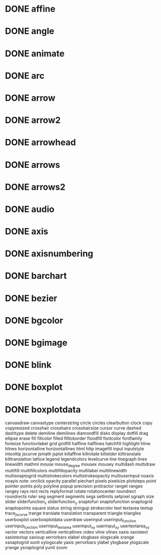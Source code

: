 * DONE affine
* DONE angle
* DONE animate
* DONE arc
* DONE arrow
* DONE arrow2
* DONE arrowhead
* DONE arrows
* DONE arrows2
* DONE audio
* DONE axis
* DONE axisnumbering
* DONE barchart
* DONE bezier
* DONE bgcolor
* DONE bgimage
* DONE blink
* DONE boxplot
* DONE boxplotdata
canvasdraw
canvastype
centerstring
circle
circles
clearbutton
clock
copy
copyresized
crosshair
crosshairs
crosshairsize
cursor
curve
dashed
dashtype
delete
demiline
demilines
diamondfill
disks
display
dotfill
drag
ellipse
erase
fill
fillcolor
filled
filltoborder
floodfill
fontcolor
fontfamily
fontsize
functionlabel
grid
gridfill
halfline
halflines
hatchfill
highlight
hline
hlines
horizontalline
horizontallines
html
http
imagefill
input
inputstyle
intooltip
jscurve
jsmath
jsplot
killaffine
killrotate
killslider
killtranslate
killtranslation
lattice
legend
legendcolors
levelcurve
line
linegraph
lines
linewidth
mathml
mouse
mouse_degree
mousex
mousey
multidash
multidraw
multifill
multifillcolors
multifillopacity
multilabel
multilinewidth
multisnaptogrid
multistrokecolors
multistrokeopacity
multiuserinput
noaxis
noayis
note:
onclick
opacity
parallel
piechart
pixels
pixelsize
plotsteps
point
pointer
points
poly
polyline
popup
precision
protractor
ranget
rangex
rangey
rays
rect
rects
replyformat
rotate
rotationcenter
roundrect
roundrects
ruler
seg
segment
segments
segs
setlimits
setpixel
sgraph
size
slider
sliderfunction_x
sliderfunction_y
snaptofun
snaptofunction
snaptogrid
snaptopoints
square
status
string
stringup
strokecolor
text
textarea
textup
trace_jscurve
trange
translate
translation
transparent
triangle
triangles
userboxplot
userboxplotdata
userdraw
userinput
userinput_function
userinput_function
userinput_textarea
userinput_xy
userinput_xy
usertextarea_xy
vector
vectors
verticalline
verticallines
video
vline
vlines
xaxis
xaxistext
xaxistextup
xaxisup
xerrorbars
xlabel
xlogbase
xlogscale
xrange
xsnaptogrid
xunit
xylogscale
yaxis
yerrorbars
ylabel
ylogbase
ylogscale
yrange
ysnaptogrid
yunit
zoom
